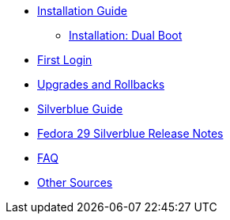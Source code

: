 * xref:installation-guide.adoc[Installation Guide]
** xref:installation-dual-boot.adoc[Installation: Dual Boot]
* xref:first-login.adoc[First Login]
* xref:upgrades.adoc[Upgrades and Rollbacks]
* xref:silverblue-guide.adoc[Silverblue Guide]
* xref:f29-release-notes.adoc[Fedora 29 Silverblue Release Notes]
* xref:faq.adoc[FAQ]
* xref:other-sources.adoc[Other Sources]
